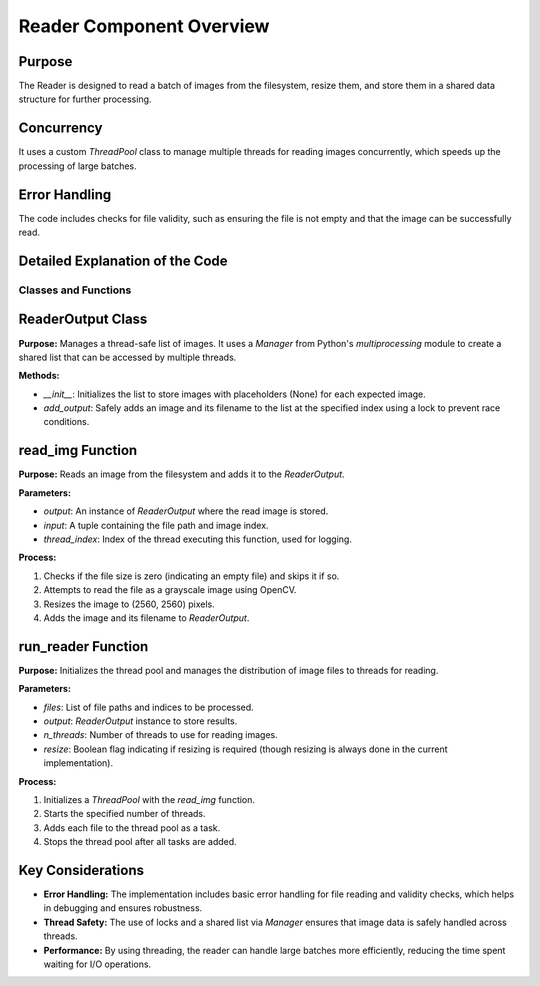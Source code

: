 Reader Component Overview
=========================

Purpose
-------

The Reader is designed to read a batch of images from the filesystem, resize them, and store them in a shared data structure for further processing.

Concurrency
-----------

It uses a custom `ThreadPool` class to manage multiple threads for reading images concurrently, which speeds up the processing of large batches.

Error Handling
--------------

The code includes checks for file validity, such as ensuring the file is not empty and that the image can be successfully read.

Detailed Explanation of the Code
--------------------------------

Classes and Functions
~~~~~~~~~~~~~~~~~~~~~

ReaderOutput Class
------------------

**Purpose:** Manages a thread-safe list of images. It uses a `Manager` from Python's `multiprocessing` module to create a shared list that can be accessed by multiple threads.

**Methods:**

- `__init__`: Initializes the list to store images with placeholders (None) for each expected image.
- `add_output`: Safely adds an image and its filename to the list at the specified index using a lock to prevent race conditions.

read_img Function
-----------------

**Purpose:** Reads an image from the filesystem and adds it to the `ReaderOutput`.

**Parameters:**

- `output`: An instance of `ReaderOutput` where the read image is stored.
- `input`: A tuple containing the file path and image index.
- `thread_index`: Index of the thread executing this function, used for logging.

**Process:**

1. Checks if the file size is zero (indicating an empty file) and skips it if so.
2. Attempts to read the file as a grayscale image using OpenCV.
3. Resizes the image to (2560, 2560) pixels.
4. Adds the image and its filename to `ReaderOutput`.

run_reader Function
-------------------

**Purpose:** Initializes the thread pool and manages the distribution of image files to threads for reading.

**Parameters:**

- `files`: List of file paths and indices to be processed.
- `output`: `ReaderOutput` instance to store results.
- `n_threads`: Number of threads to use for reading images.
- `resize`: Boolean flag indicating if resizing is required (though resizing is always done in the current implementation).

**Process:**

1. Initializes a `ThreadPool` with the `read_img` function.
2. Starts the specified number of threads.
3. Adds each file to the thread pool as a task.
4. Stops the thread pool after all tasks are added.

Key Considerations
------------------

- **Error Handling:** The implementation includes basic error handling for file reading and validity checks, which helps in debugging and ensures robustness.
- **Thread Safety:** The use of locks and a shared list via `Manager` ensures that image data is safely handled across threads.
- **Performance:** By using threading, the reader can handle large batches more efficiently, reducing the time spent waiting for I/O operations.
